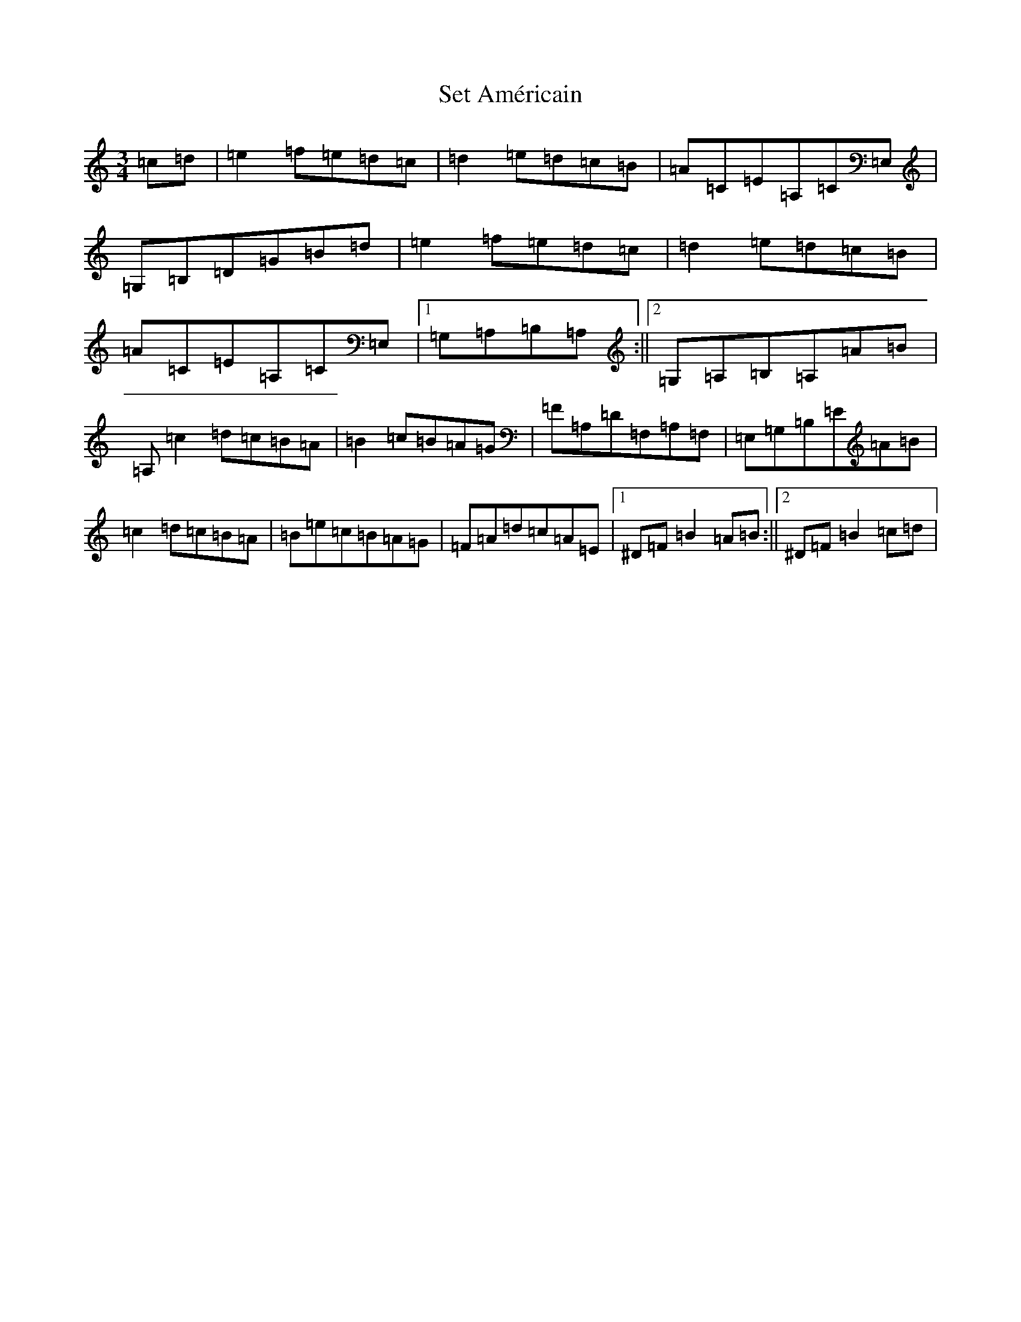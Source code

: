 X: 17666
T: Set Américain
S: https://thesession.org/tunes/2846#setting2846
R: waltz
M:3/4
L:1/8
K: C Major
=c=d|=e2=f=e=d=c|=d2=e=d=c=B|=A=C=E=A,=C=E,|=G,=B,=D=G=B=d|=e2=f=e=d=c|=d2=e=d=c=B|=A=C=E=A,=C=E,|1=G,=A,=B,=A,:||2=G,=A,=B,=A,=A=B|=A,=c2=d=c=B=A|=B2=c=B=A=G|=F=A,=D=F,=A,=F,|=E,=G,=B,=E=A=B|=c2=d=c=B=A|=B=e=c=B=A=G|=F=A=d=c=A=E|1^D=F=B2=A=B:||2^D=F=B2=c=d|
